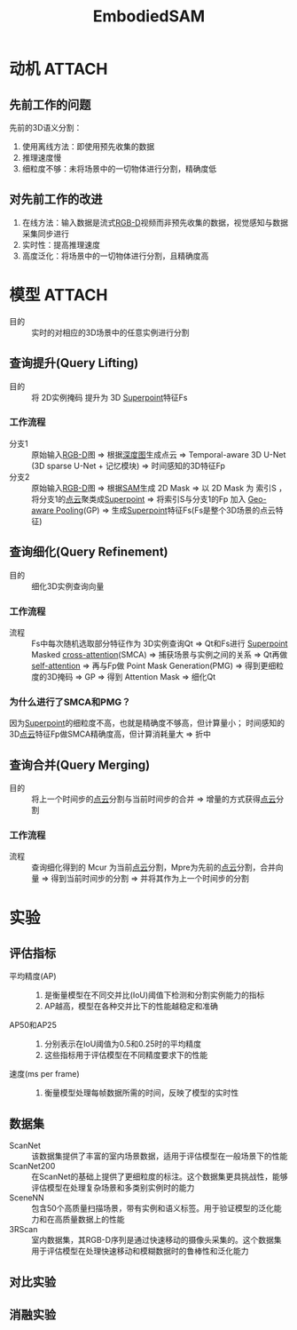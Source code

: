 :PROPERTIES:
:ID:       131788ba-3396-44a7-99d7-88a907f50164
:END:
#+title: EmbodiedSAM
#+filetags: paper

* 动机 :ATTACH:
:PROPERTIES:
:ID:       e2559ff4-3e31-4189-8e60-1dfb7a6a33fa
:END:
[[attachment:_20250304_193408screenshot.png]]
** 先前工作的问题
先前的3D语义分割：
1. 使用离线方法：即使用预先收集的数据
2. 推理速度慢
3. 细粒度不够：未将场景中的一切物体进行分割，精确度低
** 对先前工作的改进
1. 在线方法：输入数据是流式[[id:08d89f98-95e1-4f75-8ec3-7f302ff33d15][RGB-D]]视频而非预先收集的数据，视觉感知与数据采集同步进行
2. 实时性：提高推理速度
3. 高度泛化：将场景中的一切物体进行分割，且精确度高


* 模型 :ATTACH:
:PROPERTIES:
:ID:       86c19508-bf63-4a5e-a32d-e3914ed704e1
:END:
[[attachment:_20250304_210041screenshot.png]]
- 目的 :: 实时的对相应的3D场景中的任意实例进行分割
** 查询提升(Query Lifting)
- 目的 :: 将 2D实例掩码 提升为 3D [[id:b319fd25-1f6b-4a8b-b175-892a271ee6f8][Superpoint]]特征Fs
*** 工作流程
- 分支1 ::
  原始输入[[id:08d89f98-95e1-4f75-8ec3-7f302ff33d15][RGB-D]]图 => 根据[[id:d369d83f-0d9c-4b58-a45a-8f286bb5f60a][深度图]]生成点云
  => Temporal-aware 3D U-Net (3D sparse U-Net + 记忆模块)
  => 时间感知的3D特征Fp
- 分支2 ::
  原始输入[[id:08d89f98-95e1-4f75-8ec3-7f302ff33d15][RGB-D]]图 => 根据[[id:5633cfb7-c910-4a90-9005-800fec4cd468][SAM]]生成 2D Mask
  => 以 2D Mask 为 索引S ，将分支1的[[id:eab6111a-7301-4436-acf2-268b0c314298][点云]]聚类成[[id:b319fd25-1f6b-4a8b-b175-892a271ee6f8][Superpoint]]
  => 将索引S与分支1的Fp 加入 [[id:69e48c36-d1d9-42c7-883b-dc94e2c212fa][Geo-aware Pooling]](GP)
  => 生成[[id:b319fd25-1f6b-4a8b-b175-892a271ee6f8][Superpoint]]特征Fs(Fs是整个3D场景的点云特征)

** 查询细化(Query Refinement)
- 目的 :: 细化3D实例查询向量
*** 工作流程
- 流程 ::
  Fs中每次随机选取部分特征作为 3D实例查询Qt
  => Qt和Fs进行 [[id:b319fd25-1f6b-4a8b-b175-892a271ee6f8][Superpoint]] Masked [[id:936da8b9-360e-447d-87db-6debc37c9314][cross-attention]](SMCA) => 捕获场景与实例之间的关系
  => Qt再做[[id:9fa4df48-a4d9-4399-bfa5-043a53fd5855][self-attention]]
  => 再与Fp做 Point Mask Generation(PMG) => 得到更细粒度的3D掩码
  => GP => 得到 Attention Mask => 细化Qt
*** 为什么进行了SMCA和PMG？
因为[[id:b319fd25-1f6b-4a8b-b175-892a271ee6f8][Superpoint]]的细粒度不高，也就是精确度不够高，但计算量小；
时间感知的3D[[id:eab6111a-7301-4436-acf2-268b0c314298][点云]]特征Fp做SMCA精确度高，但计算消耗量大 => 折中

** 查询合并(Query Merging)
- 目的 :: 将上一个时间步的[[id:eab6111a-7301-4436-acf2-268b0c314298][点云]]分割与当前时间步的合并 => 增量的方式获得[[id:eab6111a-7301-4436-acf2-268b0c314298][点云]]分割
*** 工作流程
- 流程 ::
  查询细化得到的 Mcur 为当前[[id:eab6111a-7301-4436-acf2-268b0c314298][点云]]分割，Mpre为先前的[[id:eab6111a-7301-4436-acf2-268b0c314298][点云]]分割，合并向量
  => 得到当前时间步的分割
  => 并将其作为上一个时间步的分割


* 实验

** 评估指标
- 平均精度(AP) ::
  1. 是衡量模型在不同交并比(IoU)阈值下检测和分割实例能力的指标
  2. AP越高，模型在各种交并比下的性能越稳定和准确
- AP50和AP25 ::
  1. 分别表示在IoU阈值为0.5和0.25时的平均精度
  2. 这些指标用于评估模型在不同精度要求下的性能
- 速度(ms per frame) ::
  1. 衡量模型处理每帧数据所需的时间，反映了模型的实时性

** 数据集
- ScanNet :: 该数据集提供了丰富的室内场景数据，适用于评估模型在一般场景下的性能
- ScanNet200 :: 在ScanNet的基础上提供了更细粒度的标注。这个数据集更具挑战性，能够评估模型在处理复杂场景和多类别实例时的能力
- SceneNN :: 包含50个高质量扫描场景，带有实例和语义标签。用于验证模型的泛化能力和在高质量数据上的性能
- 3RScan :: 室内数据集，其RGB-D序列是通过快速移动的摄像头采集的。这个数据集用于评估模型在处理快速移动和模糊数据时的鲁棒性和泛化能力

** 对比实验
** 消融实验
